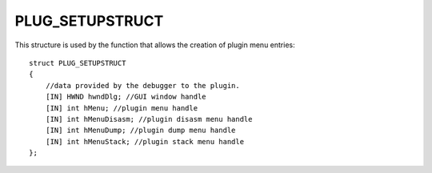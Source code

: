 ================
PLUG_SETUPSTRUCT
================
This structure is used by the function that allows the creation of plugin menu entries:

::

    struct PLUG_SETUPSTRUCT 
    {
        //data provided by the debugger to the plugin. 
        [IN] HWND hwndDlg; //GUI window handle
        [IN] int hMenu; //plugin menu handle
        [IN] int hMenuDisasm; //plugin disasm menu handle
        [IN] int hMenuDump; //plugin dump menu handle
        [IN] int hMenuStack; //plugin stack menu handle
    };

